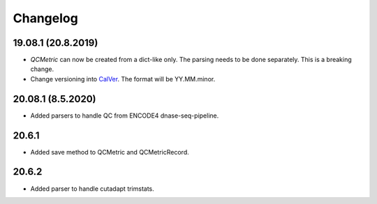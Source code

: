 Changelog
===========

19.08.1 (20.8.2019)
-------------------------
- `QCMetric` can now be created from a dict-like only. The parsing needs to be done separately. This is a breaking change.
- Change versioning into `CalVer <https://calver.org>`_. The format will be YY.MM.minor.

20.08.1 (8.5.2020)
-------------------------
- Added parsers to handle QC from ENCODE4 dnase-seq-pipeline.

20.6.1
-------------------------
- Added save method to QCMetric and QCMetricRecord.

20.6.2
-------------------------
- Added parser to handle cutadapt trimstats.
